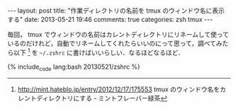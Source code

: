 #+BEGIN_HTML
---
layout: post
title: "作業ディレクトリの名前を tmux のウィンドウ名に表示する"
date: 2013-05-21 19:46
comments: true
categories: zsh tmux
---
#+END_HTML
#+OPTIONS: toc:nil num:nil LaTeX:t
毎回， tmux でウィンドウの名前はカレントディレクトリにリネームして使っているのだけれど，自動でリネームしてくれたらいいのにって思って，調べてみたら以下 [fn:1] を =~/.zshrc= に書けばいいらしい．なるほどなるほど．

#+BEGIN_HTML:
{% include_code lang:bash 20130521/zshrc %}
#+END_HTML:

[fn:1]  http://mint.hateblo.jp/entry/2012/12/17/175553 tmux のウィンドウ名をカレントディレクトリにする - ミントフレーバー緑茶
